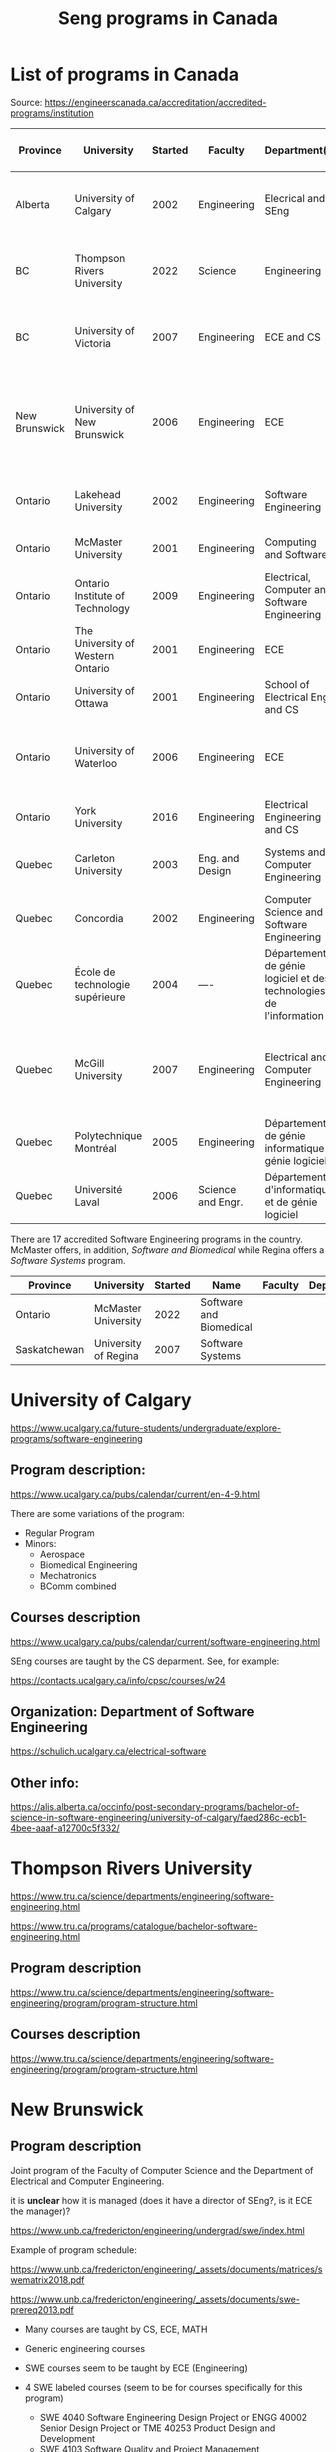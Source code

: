 #+STARTUP: overview
#+TITLE: Seng programs in Canada
# make by default the result of a block its standard output
#
#+SEQ_TODO: TODO(t) NEXT(n) WAITING(w) SOMEDAY(s) PROJ(p) | DONE(d) CANCELLED(c) APPT(a)
#
#+PROPERTY: header-args         :results output
# i like to be pedantic
#+PROPERTY: header-args:C       :main no :flags -std=c99 -Wall --pedantic -Werror
#  use C+++ instead of C++ (L+ means add arguments to language L)
#+PROPERTY: header-args:C+++    :main no :flags -std=c++17 -Wall --pedantic -Werror
# specify the default database
# result:   guarantees the result is typeset as a table
# colnames: orgmode does not insert column names, force it to do it
#+PROPERTY: header-args:sqlite  :db /tmp/rip.db :colnames yes :results  table
# make sure that ^ and _ do not get interpreted, since they are commonly used
# in programming (specially _)
#+PROPERTY: header-args:sql   :engine postgresql  :cmdline -h localhost -p 54321  imdb :colnames yes :results  table
#+PROPERTY: header-args:python   :results output
#+PROPERTY: header-args:scala    :results output
#+PROPERTY: header-args:R    :results output
#+OPTIONS: ^:nil
#
#
# Documentation: https://orgmode.org/manual/index.html#Top
#
# Types of results: https://orgmode.org/manual/Results-of-Evaluation.html#Results-of-Evaluation
#  :type  list, scalar,  verbatim, file, 
#  :format code, drawer, html, latex, link, graphics,  org, pp, raw
#  :exports code, both, results, none
#
# library of babel: maybe the answer is there:
#  https://orgmode.org/worg/library-of-babel.html


* List of programs in Canada

Source: https://engineerscanada.ca/accreditation/accredited-programs/institution

| Province      | University                        | Started | Faculty           | Department(s)                                                      | Notes                                                                    | CS faculty                   | Joint with CS |
|---------------+-----------------------------------+---------+-------------------+--------------------------------------------------------------------+--------------------------------------------------------------------------+------------------------------+---------------|
| Alberta       | University of Calgary             |    2002 | Engineering       | Elecrical and SEng                                                 | CS dept appears to teach all SEng courses                                | Science                      | No?           |
| BC            | Thompson Rivers University        |    2022 | Science           | Engineering                                                        | Some CS courses, hard to see how it is structured                        | Science                      | No?           |
| BC            | University of Victoria            |    2007 | Engineering       | ECE and CS                                                         | Joint program. Administered by a director of Seng                        | Engineering                  | Yes           |
| New Brunswick | University of New Brunswick       |    2006 | Engineering       | ECE                                                                | Joint program, CS teaches core, 4 SENG courses taught by ECE             | CS                           | Yes           |
| Ontario       | Lakehead University               |    2002 | Engineering       | Software Engineering                                               | CS dept in a different faculty                                           | Science and Environ. studies | No            |
| Ontario       | McMaster University               |    2001 | Engineering       | Computing and Software                                             | CS program under same department                                         | Same dept                    | Same dept     |
| Ontario       | Ontario Institute of Technology   |    2009 | Engineering       | Electrical, Computer and Software Engineering                      | Seems independent of Computer Science dept                               | Science                      | No?           |
| Ontario       | The University of Western Ontario |    2001 | Engineering       | ECE                                                                | Seems independent of Computer Science dept                               | Science                      | No?           |
| Ontario       | University of Ottawa              |    2001 | Engineering       | School of Electrical Eng and CS                                    | ECE and CS merged in 1997                                                | Same dept                    | Same dept     |
| Ontario       | University of Waterloo            |    2006 | Engineering       | ECE                                                                | Specifically says Joint between Faculties Math and Engr                  | Math                         | Yes           |
| Ontario       | York University                   |    2016 | Engineering       | Electrical Engineering and CS                                      | CS program under same department                                         | Same dept                    | Same dept     |
| Quebec        | Carleton University               |    2003 | Eng. and Design   | Systems and Computer Engineering                                   | Seems independent of Computer Science dept                               | Science (School of CS)       | No            |
| Quebec        | Concordia                         |    2002 | Engineering       | Computer Science and Software Engineering                          | CS program in same department                                            | Same dept                    | Same dept     |
| Quebec        | École de technologie supérieure   |    2004 | ----              | Département de génie logiciel et des technologies de l'information | CS program in same department                                            | Same dept                    | Same dept     |
| Quebec        | McGill University                 |    2007 | Engineering       | Electrical and Computer Engineering                                | CS dept in a different faculty, and offers a BA in SEng (non-accredited) | Science                      | Yes?          |
| Quebec        | Polytechnique Montréal            |    2005 | Engineering       | Département de génie informatique et génie logiciel                | No CS program                                                            | -----                        | ------        |
| Quebec        | Université Laval                  |    2006 | Science and Engr. | Département d'informatique et de génie logiciel                    | CS in same department                                                    | Same dept                    | Same dept     |


There are 17 accredited Software Engineering programs in the country. McMaster offers, in addition,
/Software and Biomedical/ while Regina offers a /Software Systems/ program.

| Province     | University           | Started | Name                    | Faculty | Department(s) |
|--------------+----------------------+---------+-------------------------+---------+---------------+
| Ontario      | McMaster University  |    2022 | Software and Biomedical |         |               |
| Saskatchewan | University of Regina |    2007 | Software Systems        |         |               |



* University of Calgary

https://www.ucalgary.ca/future-students/undergraduate/explore-programs/software-engineering

** Program description:

https://www.ucalgary.ca/pubs/calendar/current/en-4-9.html

There are some variations of the program:

- Regular Program
- Minors:
  - Aerospace
  - Biomedical Engineering
  - Mechatronics
  - BComm combined

** Courses description

https://www.ucalgary.ca/pubs/calendar/current/software-engineering.html

SEng courses are taught by the CS deparment. See, for example:

https://contacts.ucalgary.ca/info/cpsc/courses/w24


** Organization: Department of Software Engineering

https://schulich.ucalgary.ca/electrical-software


** Other info:

https://alis.alberta.ca/occinfo/post-secondary-programs/bachelor-of-science-in-software-engineering/university-of-calgary/faed286c-ecb1-4bee-aaaf-a12700c5f332/


* Thompson Rivers University

https://www.tru.ca/science/departments/engineering/software-engineering.html

https://www.tru.ca/programs/catalogue/bachelor-software-engineering.html


** Program description

https://www.tru.ca/science/departments/engineering/software-engineering/program/program-structure.html

** Courses description

https://www.tru.ca/science/departments/engineering/software-engineering/program/program-structure.html
* New Brunswick

** Program description

Joint program of the Faculty of Computer Science and the Department of Electrical and Computer Engineering.

it is *unclear* how it is managed (does it have a director of SEng?, is it ECE the manager)?

https://www.unb.ca/fredericton/engineering/undergrad/swe/index.html

Example of program schedule:

https://www.unb.ca/fredericton/engineering/_assets/documents/matrices/swematrix2018.pdf

https://www.unb.ca/fredericton/engineering/_assets/documents/swe-prereq2013.pdf

- Many courses  are taught by CS, ECE, MATH
- Generic engineering courses
- SWE courses seem to be taught by ECE (Engineering)
  
- 4 SWE labeled courses (seem to be for courses specifically for this program)
  - SWE 4040 Software Engineering Design Project or ENGG 40002 Senior Design Project or TME 40253 Product Design and Development
  - SWE 4103 Software Quality and Project Management
  - SWE 4203 Software Evolution and Maintenance
  - SWE 4403 Software Architecture and Design Patterns


** Courses description

https://www.unb.ca/academics/calendar/undergraduate/current/frederictonprograms/bachelorofscienceinsoftwarenegineering.html

* Lakehead

https://www.lakeheadu.ca/programs/departments/software-engineering

It is the only department in Canada named "Software Engineering" (part of the faculty of Engineering).

The SEng program only includes (2 first, 1 second year) courses from the Computer Science department.

Higher level topic are taught by the Seng department (even when equivalent course exists in CS). For example: "Software
Engineering 3655 Principles of Operating systems"

https://csdc.lakeheadu.ca/Catalog/ViewCatalog.aspx?pageid=viewcatalog&topicgroupid=30351&entitytype=CID&entitycode=Software+Engineering+3655&loaduseredits=True

and "Computer Science 3473 Operating Systems"

https://csdc.lakeheadu.ca/Catalog/ViewCatalog.aspx?pageid=viewcatalog&topicgroupid=22496&entitytype=CID&entitycode=Computer+Science+3473&loaduseredits=True

** Program description

https://csdc.lakeheadu.ca/Catalog/ViewCatalog.aspx?pageid=viewcatalog&catalogid=29&chapterid=9329&topicgroupid=30351&loaduseredits=True

* McMaster University: Software Engineering

https://www.eng.mcmaster.ca/cas/programs/degree-options/beng-software-engineering/

- Offered by the Computing and Software department
- BA in Computer Science and BEng in Software Engineering under the same department
  

** Description of the program and courses

https://academiccalendars.romcmaster.ca//preview_program.php?catoid=53&poid=26837&returnto=10776

The courses required by the Seng program have different prefixes compared to the computer science ones, but I suspect
they are cross-listed (I could not find evidence of it, though).

See following url:

https://www.eng.mcmaster.ca/cas/programs/course-listing/

By the way, McMaster's Department of Computing and Software has a lot of different programs:

https://www.eng.mcmaster.ca/cas/programs/degree-options/

* Ontario Institute of Technology (renamed to Ontario Tech University)

https://engineering.ontariotechu.ca/departments/ecse/software-engineering.php

Offered by the Department of Electrical, Computer and Software Engineering

** Description of Program 

https://calendar.ontariotechu.ca/preview_program.php?catoid=62&poid=13122&returnto=2811

It seems to be completely independent of the CS program and department:

https://calendar.ontariotechu.ca/preview_program.php?catoid=62&poid=13141&returnto=2811

Computer Science is in the faculty of Science.

* Western Ontario

https://www.eng.uwo.ca/electrical//research/areas/software_engineering.html

Faculty of Engineering


** program description:

First year is common to all students in Engineering

https://www.eng.uwo.ca/files/undergraduate/2023-Progression-Sheets/SE_OPA_2023.pdf

Technical electives can be taken in Computer Science, but most technical courses are in ECE.

** Computer science is in a different faculty

https://www.csd.uwo.ca/


* University of Ottawa

https://www.uottawa.ca/faculty-engineering/undergraduate-studies/programs/software-engineering

Faculty of Engineering, but called "School of Electrical Engineering and Computer Science"

https://www.uottawa.ca/faculty-engineering/school-electrical-engineering-computer-science

Merger of CS and ECE

** Program requirements

https://catalogue.uottawa.ca/en/undergrad/basc-software-engineering/#programrequirementstext

- Several courses labelled Computer Science (CSI)

- Computer Science and SEng programs offered by the same department ("School of EE and CS")

** Computer Science program:

https://www.uottawa.ca/faculty-engineering/undergraduate-studies/programs/computer-science

https://catalogue.uottawa.ca/en/undergrad/major-computer-science/#programrequirementstext

* University of Waterloo

https://uwaterloo.ca/software-engineering/

Program is joint between Faculties of Math and Engineering:

#+begin_quote
Faculty of Engineering

Courses provided by the Faculty of Engineering show students how to design and how to solve problems in digital hardware and software.
 
Faculty of Math

Courses provided by the Faculty of Math give students the background they need to understand computing fundamentals and to model and reason about software behaviour.
#+end_quote

Seems to be the best managed of all Canadian programs, with a director, an associate director, a program manager and a capstone coordinator:

https://uwaterloo.ca/software-engineering/contacts

** Program requirements:

https://uwaterloo.ca/software-engineering/undergraduate-students/current-undergraduate-students/curriculum-map

- Courses in Faculty of Math: MATH, STAT, CSc110
- Courses in Faculty of Engr: ECE

- Courses appear to have been divided between departments (I might be wrong). Examplesx
  - SE 350 in ECE
  - SE 212 in CS

* York University

https://lassonde.yorku.ca/academics/software-engineering

This program is under the department of Electrical Engineering and Computer Science, which also offers the Computer Science program.


** Program description

https://lassonde.yorku.ca/eecs/academics/undergraduate/future-students/software-engineering-beng/

* Carleton University

https://admissions.carleton.ca/programs/software-engineering-beng/

Faculty of Engineering and Design.

** Program description

https://carleton.ca/engineering-design/wp-content/uploads/SOFT-23-24.pdf

- Several courses seem to be repeated versions of CS courses (eg. SYSC 4001 Operating Systesm, which "precludes" COMP 3000)
  e.g. https://carleton.ca/sce/wp-content/uploads/SYSC-4001-CourseDescription-04-2020.pdf
- SYSC courses seem to be specifically for SEng students (requirement to be in the SEng program)



* Concordia

https://www.concordia.ca/academics/undergraduate/software-engineering.html

The CS and SEng department manages this program. The department has a chair, and one associate chair for Seng and one associate chair for CS.

https://www.concordia.ca/ginacody/computer-science-software-eng/about/faculty-members.html


** Program description

https://www.concordia.ca/academics/undergraduate/calendar/current/section-71-gina-cody-school-of-engineering-and-computer-science/section-71-70-department-of-computer-science-and-software-engineering/section-71-70-9-degree-requirements-for-the-beng-in-software-engineering.html

https://www.concordia.ca/ginacody/computer-science-software-eng/programs/software-eng/bachelor/course-sequences.html

Almost all courses seem to be offered by the CS and SEng department. So it seems to be managed solely by this department.

* École de technologie supérieure

https://www.etsmtl.ca/etudes/premier-cycle/baccalaureat-genie-logiciel

Managed by same department that offers computer science.

** Program description

There isn't a lot of information about it.

https://www.etsmtl.ca/etudes/premier-cycle/baccalaureat-genie-logiciel#Cheminement-type

https://www.etsmtl.ca/etudes/premier-cycle/baccalaureat-genie-logiciel#Cours-a-suivre

* McGill

https://www.mcgill.ca/undergraduate-admissions/program/software-engineering-faculty-engineering

McGill offers some variants: BEng with minor in CS, BENg with minor in Seng.

CS is in a different faculty (Science) and the program requires several CS courses for core CS topics. THe majority of
courses are taught by the Electrical and Computer Engineering department. See program description below.

McGill offers a BSc in Software Engineering in collaboration with the Faculty of Engineering. This program does not lead
towards accreditation. 

https://www.mcgill.ca/undergraduate-admissions/program/software-engineering-faculty-science



** Program description

This is the accredited SEng:

https://www.mcgill.ca/study/2023-2024/faculties/engineering/undergraduate/programs/bachelor-engineering-beng-co-op-software-engineering

They have a good document describing the differences between CS and BSeng:

https://www.cs.mcgill.ca/media/openhouse/what_is_the_difference_between_CS-CE_CS-SE_SE-BSE.pdf

and this is the non-accredited BA Seng:

https://www.mcgill.ca/study/2023-2024/faculties/science/undergraduate/programs/bachelor-science-bsc-major-software-engineering

Perhaps that was a good compromise in which both faculties work with other in offering the programs of the other.

* Polytechnique of Montreal

https://www.polymtl.ca/programmes/programmes/bc-logiciel

The Polytechnique does not have a CS program  (CS is probably at the Universite de Montreal)


** Program description

https://www.polymtl.ca/programmes/programmes/bc-logiciel

* Université Laval

https://www.ulaval.ca/etudes/programmes/baccalaureat-en-genie-logiciel

The department of Informatique and Genie logiciel offers both programs: SEng and CS.

** Program description

https://www.ulaval.ca/etudes/programmes/baccalaureat-en-genie-logiciel#section-structure


* McMaster Software and Biomedical

McMaster is offering a very unique accredited program that combines two disciplines:

https://academiccalendars.romcmaster.ca//preview_program.php?catoid=53&poid=27105&returnto=10776

